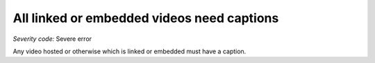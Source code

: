 ===============================
All linked or embedded videos need captions
===============================

*Severity code:* Severe error

.. php:class:: videosEmbeddedOrLinkedNeedCaptions


Any video hosted or otherwise which is linked or embedded must have a caption.




